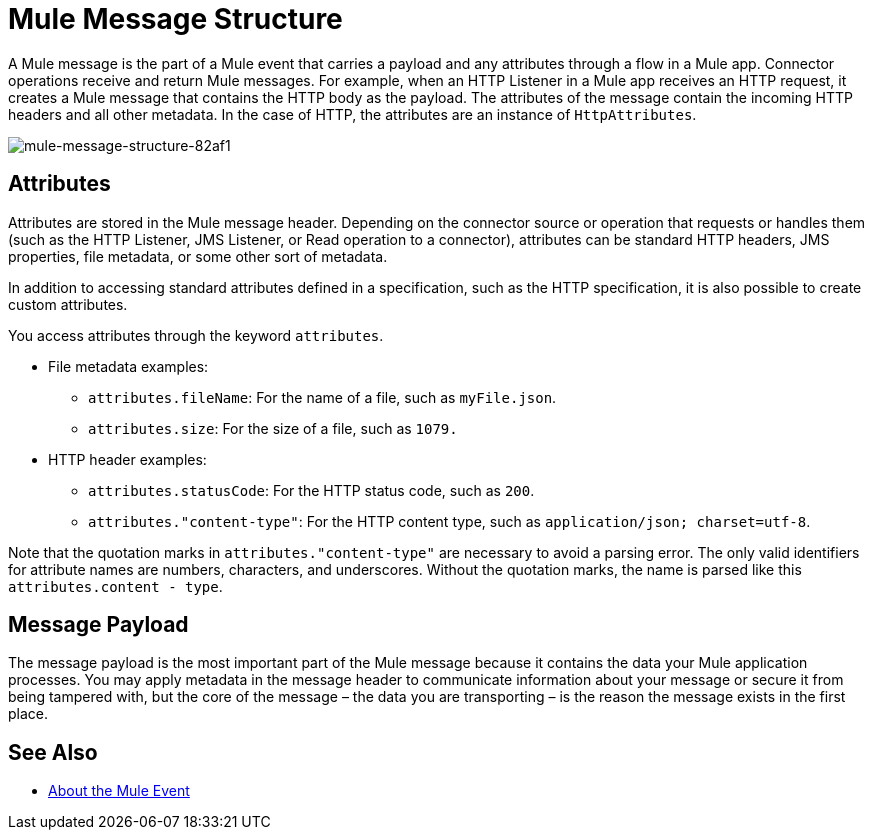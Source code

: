 = Mule Message Structure
:keywords: studio, components, elements, message, mule message, architecture

// COMBAK: Review for Beta, when batch job is allowed
// [NOTE]
// This document examines the Mule message in the context of a flow rather than a batch job. Please see link:/mule-user-guide/v/3.8/batch-processing[Batch Processing] for more information about how messages in a batch job are broken up and processed as records.

////
Removing:
The Mule message is the data that passes through flows inside your Mule application.
////

A Mule message is the part of a Mule event that carries a payload and any attributes through a flow in a Mule app. Connector operations receive and return Mule messages. For example, when an HTTP Listener in a Mule app receives an HTTP request, it creates a Mule message that contains the HTTP body as the payload. The attributes of the message contain the incoming HTTP headers and all other metadata. In the case of HTTP, the attributes are an instance of `HttpAttributes`.

image::mule-message-structure-82af1.png[mule-message-structure-82af1]

// REVIEW: Batch jobs are not available in Mozart. No need to mention this until Mule 4 releases
// [NOTE]
// Large messages or streaming messages can be processed as records in a batch job.

== Attributes

Attributes are stored in the Mule message header. Depending on the connector source or operation that requests or handles them  (such as the HTTP Listener, JMS Listener, or Read operation to a connector), attributes can be standard HTTP headers, JMS properties, file metadata, or some other sort of metadata.

In addition to accessing standard attributes defined in a specification, such as the HTTP specification, it is also possible to create custom attributes.
// TODO: DO WE PROVIDE AN EXAMPLE?

You access attributes through the keyword `attributes`.

* File metadata examples:
** `attributes.fileName`: For the name of a file, such as `myFile.json`.
** `attributes.size`: For the size of a file, such as `1079.`
* HTTP header examples:
** `attributes.statusCode`: For the HTTP status code, such as `200`.
** `attributes."content-type"`: For the HTTP content type, such as `application/json; charset=utf-8`.

Note that the quotation marks in `attributes."content-type"` are necessary to avoid a parsing error. The only valid identifiers for attribute names are numbers, characters, and underscores. Without the quotation marks, the name is parsed like this `attributes.content - type`.

== Message Payload

The message payload is the most important part of the Mule message because it contains the data your Mule application processes. You may apply metadata in the message header to communicate information about your message or secure it from being tampered with, but the core of the message – the data you are transporting – is the reason the message exists in the first place. 

// REVIEW: Payload (as the message) is immutable. Each processor returns a new payload.
// The payload doesn't necessarily stay the same as it travels through a flow. Various message processors in a Mule flow can affect the payload along the way by setting it, enriching, or transforming it into a new format. You can also extract information from a payload within a flow using a MEL expression.

////
MARIANO SAYS THIS IS INCORRECT:
Each Event Processor that receives a Mule Event, returns a new Mule Message. Meaning that each Event Processor returns a new payload.
////
////
THIS SORT OF detail BELONGS WITH THE HTTP Request doc, not in conceptual material about the Mule message.
[TIP]
Sending a _POST_ HTTP Request with an XML file to a Mule application generates a Mule Message whose attributes are the HTTP headers, and its payload is the XML file being POSTed.
////

// COMBAK: This is not available in Mozart. Review for Mule4 Beta.
// === Setting a Message Payload
//
// Use a Set Payload event processor to completely replace the content of the message's payload. Enter a literal string or a Data Weave expression that defines the new payload that Mule should set. The following example replaces the payload with a string that reads "Hello, my friend!".
//
// // REVIEW: Update this set payload example using Mule 4 sytanx
// [source, xml, linenums]
// ----
// include::_sources/mule-message-structure_2.xml[]
// ----

// COMBAK: This is not available in Mozart. Review for Mule4 Beta.
// === Enriching a Message Payload
//
// In some cases, you may wish to call an external resource and use the response to enrich the message payload, rather than replace it. To do so, you can use a Message Enricher scope (or wrapper) to encapsulate one or more event processors which perform the task of fetching the information. Once obtained, Mule adds to, or enriches, the message payload with the result of the call to the resource.


// COMBAK: Uncomment and review this when Studio is available
// == Viewing the Mule Message
//
// In Studio, you can visualize the structure of a Mule Message at any given point of the flow. All you have to do is select an element in the flow and  click the DataSense icon.
//
// image:datasenseexplorericon.png[icon]
//
// This opens the DataSense explorer, and displays both the structure of the message that enters the element, and the structure of the message that leaves it. This is useful to know the names of variables and attributes that are available at that point, as well as the payload's internal structure.
//
// image:metadata-explorer.png[metadata]
//
// [TIP]
// When the Mule Message relies on inbound requests, information about the initial message structure won't be known by Studio and so won't be displayed in the DataSense explorer. If you know what the structure needs to be like, you can input this information into the Metadata tab of the inbound connector. Thanks to that, the DataSense explorer infers the message structure for any of the elements that follow that input.
//
// For more information, see link:/anypoint-studio/v/6/using-the-datasense-explorer[using the DataSense Explorer]

== See Also

* link:/mule-user-guide/v/4.0/about-mule-event[About the Mule Event]
